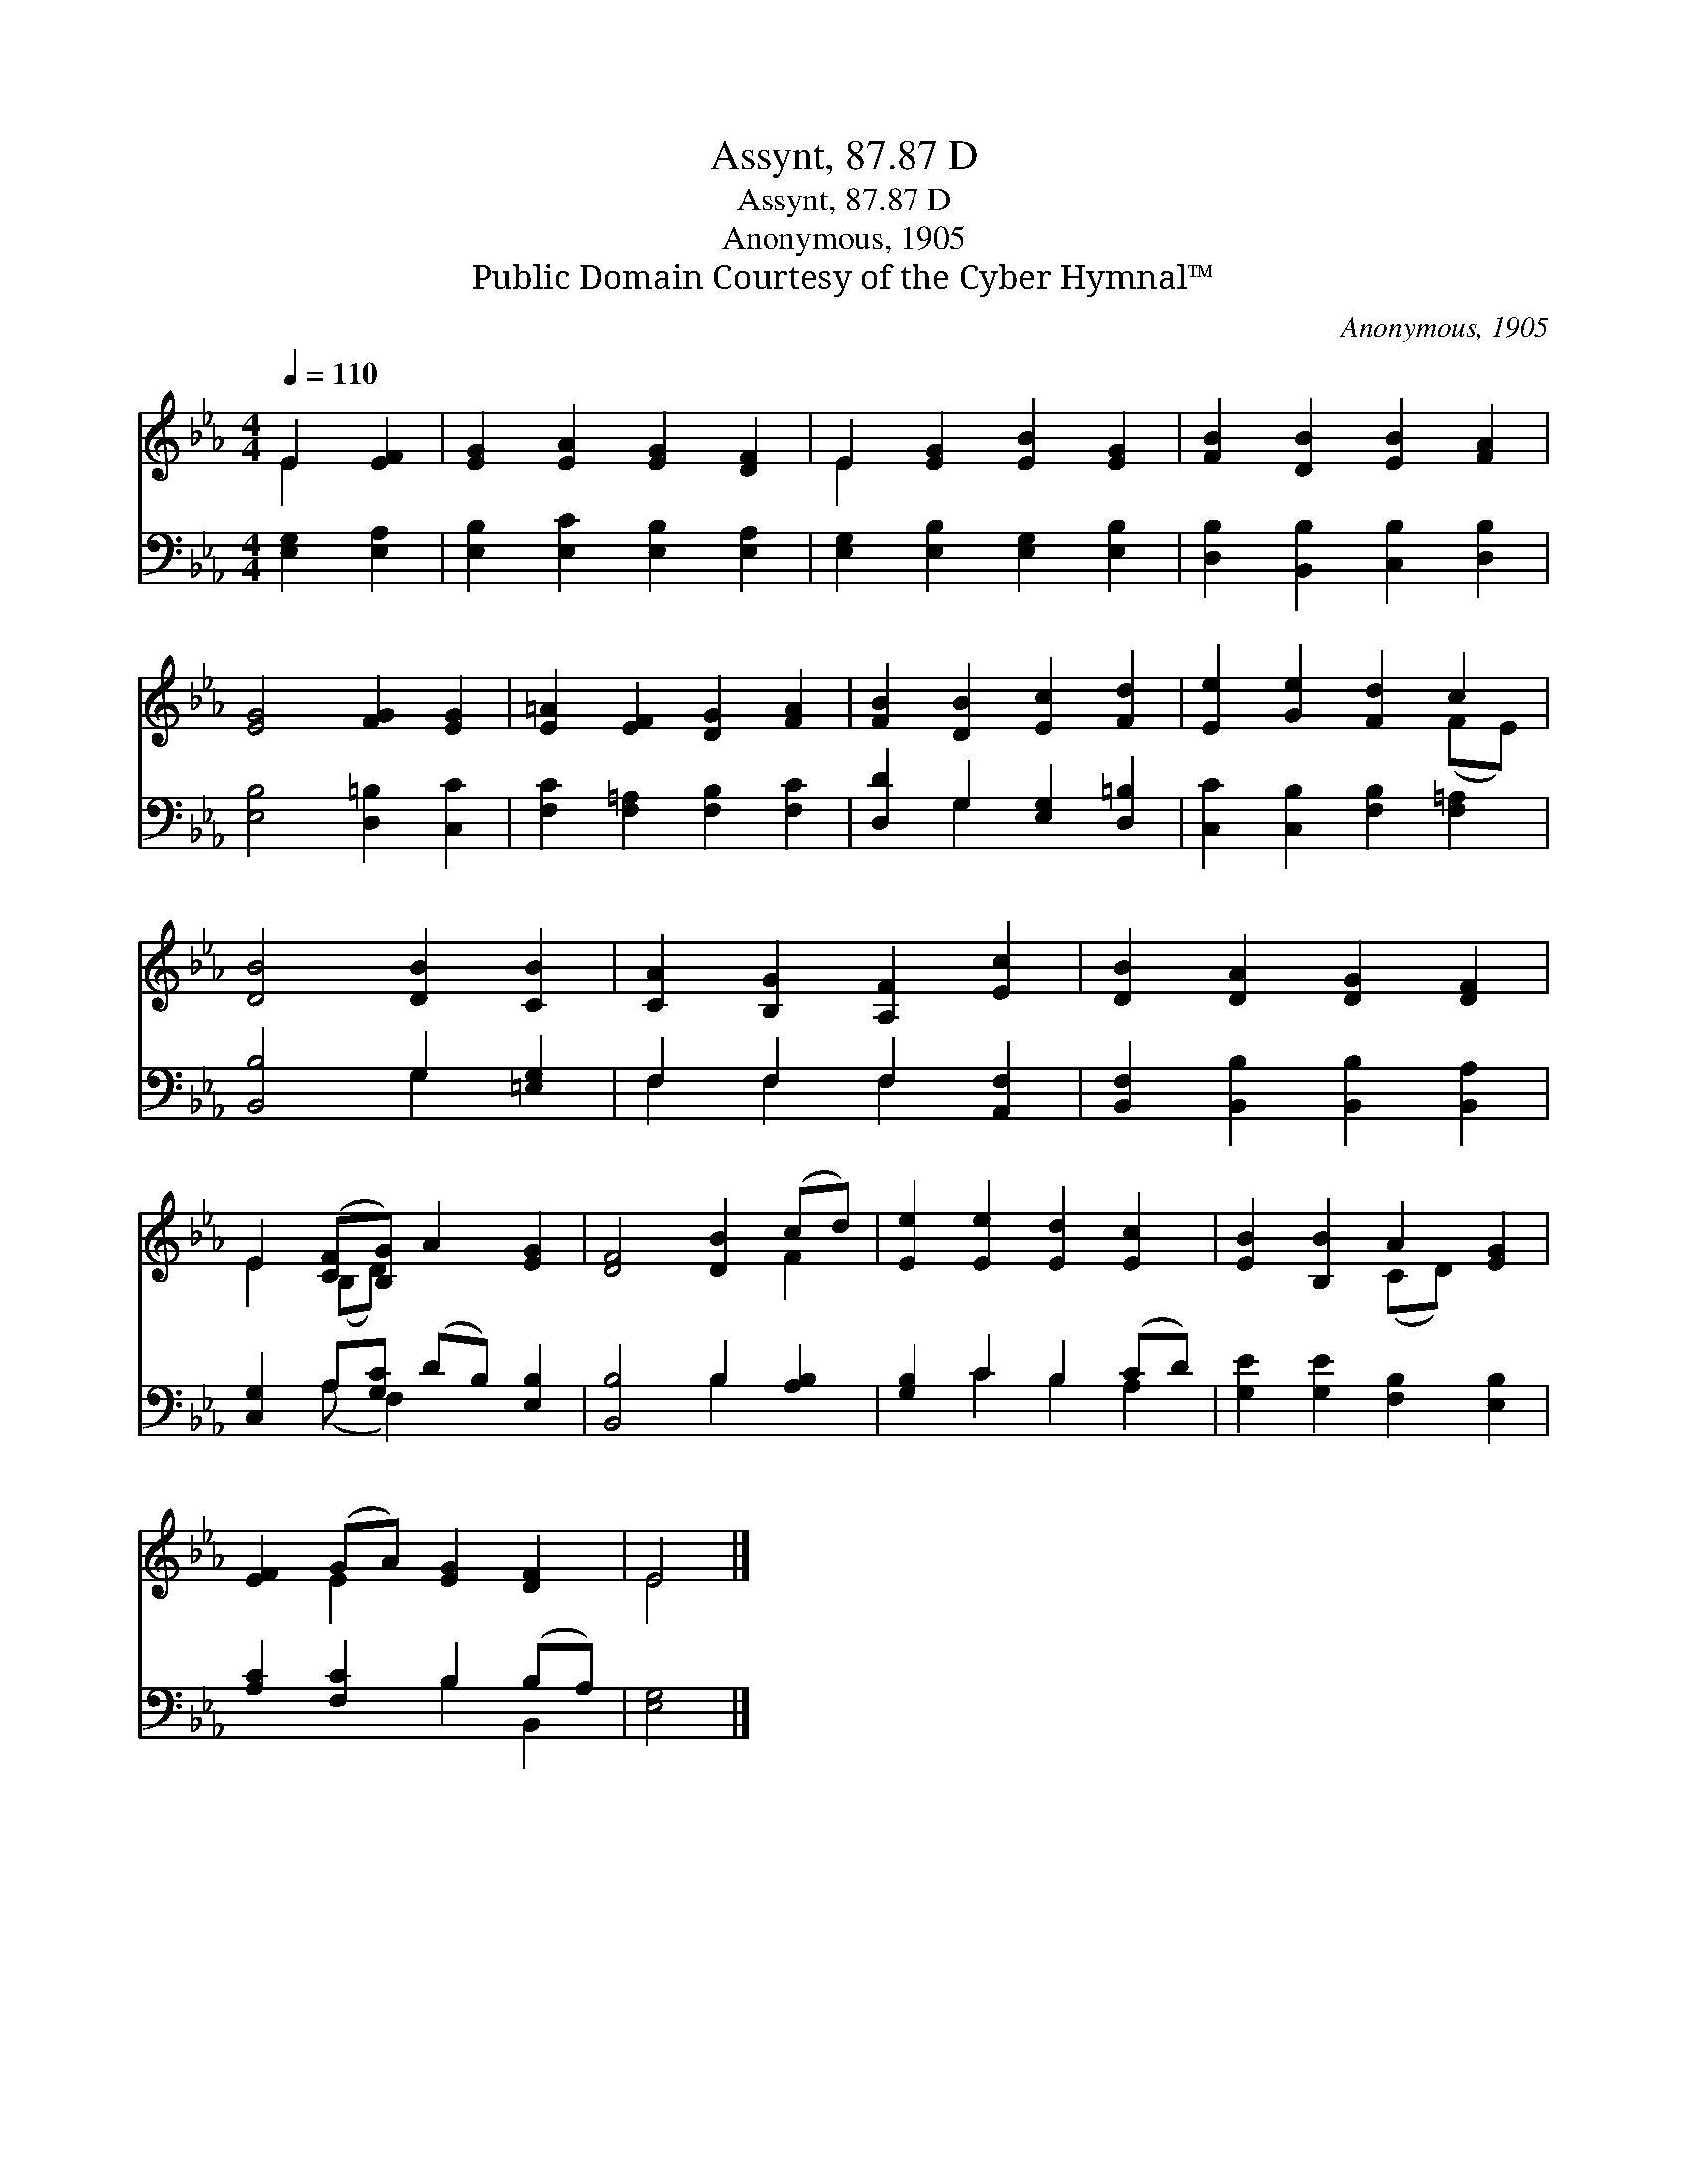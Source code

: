 X:1
T:Assynt, 87.87 D
T:Assynt, 87.87 D
T:Anonymous, 1905
T:Public Domain Courtesy of the Cyber Hymnal™
C:Anonymous, 1905
Z:Public Domain
Z:Courtesy of the Cyber Hymnal™
%%score ( 1 2 ) ( 3 4 )
L:1/8
Q:1/4=110
M:4/4
K:Eb
V:1 treble 
V:2 treble 
V:3 bass 
V:4 bass 
V:1
 E2 [EF]2 | [EG]2 [EA]2 [EG]2 [DF]2 | E2 [EG]2 [EB]2 [EG]2 | [FB]2 [DB]2 [EB]2 [FA]2 | %4
 [EG]4 [FG]2 [EG]2 | [E=A]2 [EF]2 [DG]2 [FA]2 | [FB]2 [DB]2 [Ec]2 [Fd]2 | [Ee]2 [Ge]2 [Fd]2 c2 | %8
 [DB]4 [DB]2 [CB]2 | [CA]2 [B,G]2 [A,F]2 [Ec]2 | [DB]2 [DA]2 [DG]2 [DF]2 | %11
 E2 ([CF][B,G]) A2 [EG]2 | [DF]4 [DB]2 (cd) | [Ee]2 [Ee]2 [Ed]2 [Ec]2 | [EB]2 [B,B]2 A2 [EG]2 | %15
 [EF]2 (GA) [EG]2 [DF]2 | E4 |] %17
V:2
 E2 x2 | x8 | E2 x6 | x8 | x8 | x8 | x8 | x6 (FE) | x8 | x8 | x8 | E2 (B,D) x4 | x6 F2 | x8 | %14
 x4 (CD) x2 | x2 E2 x4 | E4 |] %17
V:3
 [E,G,]2 [E,A,]2 | [E,B,]2 [E,C]2 [E,B,]2 [E,A,]2 | [E,G,]2 [E,B,]2 [E,G,]2 [E,B,]2 | %3
 [D,B,]2 [B,,B,]2 [C,B,]2 [D,B,]2 | [E,B,]4 [D,=B,]2 [C,C]2 | [F,C]2 [F,=A,]2 [F,B,]2 [F,C]2 | %6
 [D,D]2 G,2 [E,G,]2 [D,=B,]2 | [C,C]2 [C,B,]2 [F,B,]2 [F,=A,]2 | [B,,B,]4 G,2 [=E,G,]2 | %9
 F,2 F,2 F,2 [A,,F,]2 | [B,,F,]2 [B,,B,]2 [B,,B,]2 [B,,A,]2 | [C,G,]2 A,[G,C] (DB,) [E,B,]2 | %12
 [B,,B,]4 B,2 [A,B,]2 | [G,B,]2 C2 B,2 (CD) | [G,E]2 [G,E]2 [F,B,]2 [E,B,]2 | %15
 [A,C]2 [F,C]2 B,2 (B,A,) | [E,G,]4 |] %17
V:4
 x4 | x8 | x8 | x8 | x8 | x8 | x2 G,2 x4 | x8 | x4 G,2 x2 | F,2 F,2 F,2 x2 | x8 | x2 (A, F,2) x3 | %12
 x4 B,2 x2 | x2 C2 B,2 A,2 | x8 | x4 B,2 B,,2 | x4 |] %17

